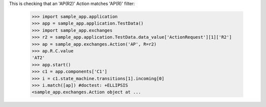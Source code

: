 This is checking that an 'AP(R2)' Action matches 'AP(R)' filter:

    >>> import sample_app.application
    >>> app = sample_app.application.TestData()
    >>> import sample_app.exchanges
    >>> r2 = sample_app.application.TestData.data_value['ActionRequest'][1]['R2']
    >>> ap = sample_app.exchanges.Action('AP', R=r2)
    >>> ap.R.C.value
    'AT2'
    >>> app.start()
    >>> c1 = app.components['C1']
    >>> i = c1.state_machine.transitions[1].incoming[0]
    >>> i.match([ap]) #doctest: +ELLIPSIS
    <sample_app.exchanges.Action object at ...
